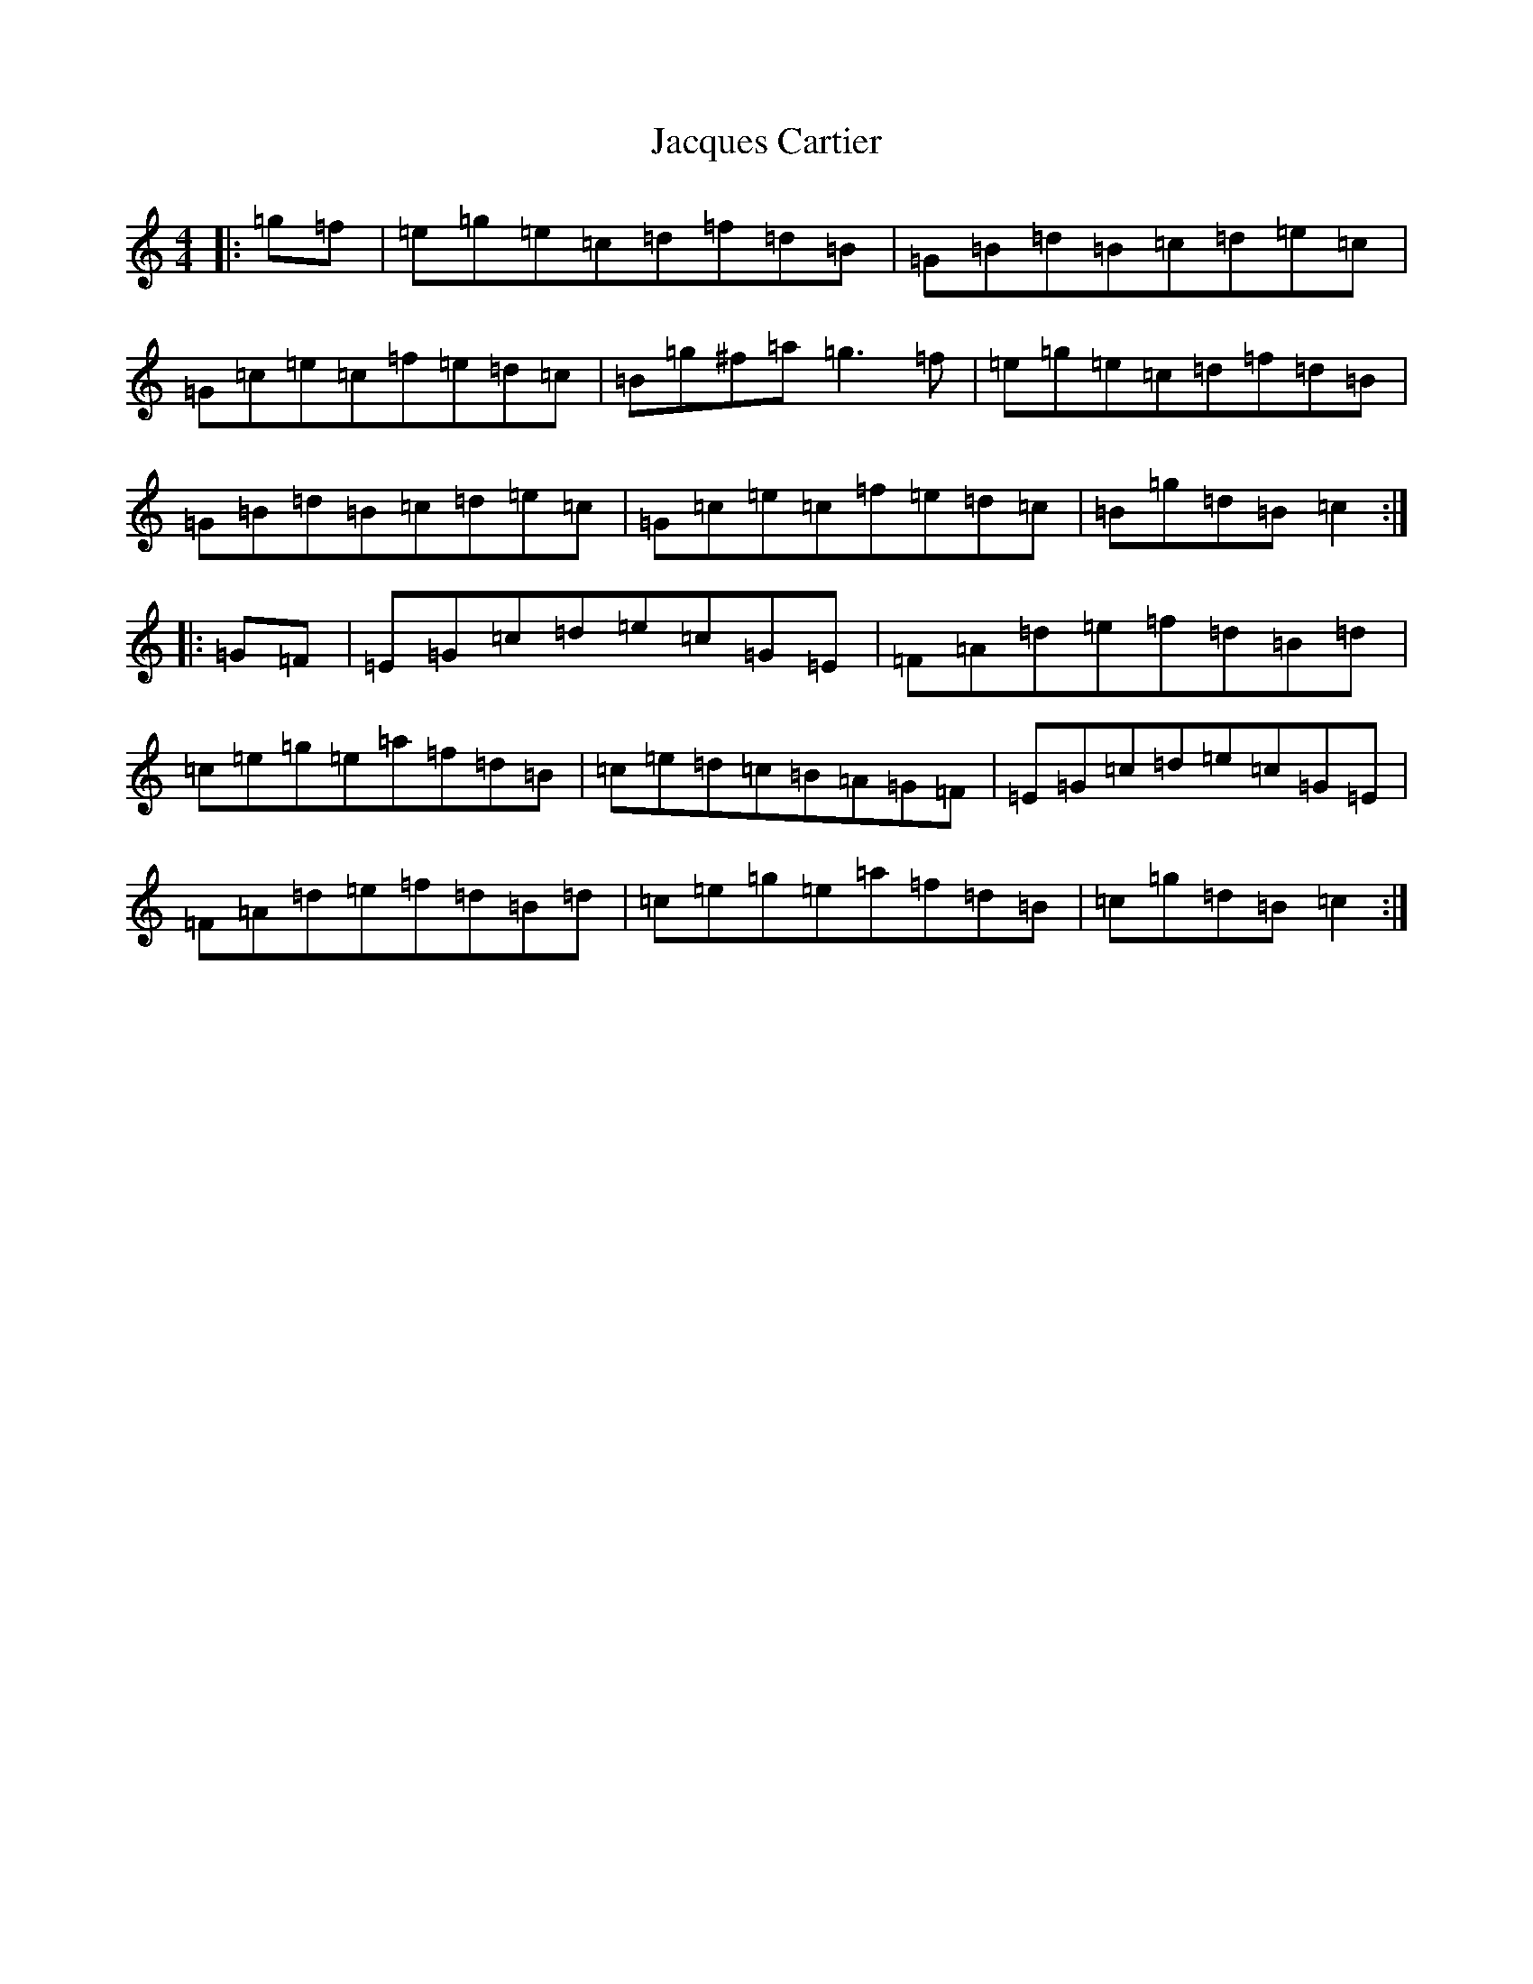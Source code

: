 X: 10183
T: Jacques Cartier
S: https://thesession.org/tunes/10608#setting10608
Z: D Major
R: reel
M: 4/4
L: 1/8
K: C Major
|:=g=f|=e=g=e=c=d=f=d=B|=G=B=d=B=c=d=e=c|=G=c=e=c=f=e=d=c|=B=g^f=a=g3=f|=e=g=e=c=d=f=d=B|=G=B=d=B=c=d=e=c|=G=c=e=c=f=e=d=c|=B=g=d=B=c2:||:=G=F|=E=G=c=d=e=c=G=E|=F=A=d=e=f=d=B=d|=c=e=g=e=a=f=d=B|=c=e=d=c=B=A=G=F|=E=G=c=d=e=c=G=E|=F=A=d=e=f=d=B=d|=c=e=g=e=a=f=d=B|=c=g=d=B=c2:|